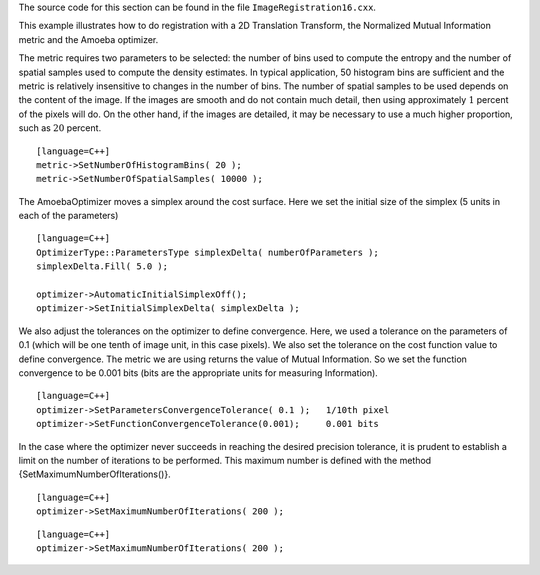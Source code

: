 The source code for this section can be found in the file
``ImageRegistration16.cxx``.

This example illustrates how to do registration with a 2D Translation
Transform, the Normalized Mutual Information metric and the Amoeba
optimizer.

The metric requires two parameters to be selected: the number of bins
used to compute the entropy and the number of spatial samples used to
compute the density estimates. In typical application, 50 histogram bins
are sufficient and the metric is relatively insensitive to changes in
the number of bins. The number of spatial samples to be used depends on
the content of the image. If the images are smooth and do not contain
much detail, then using approximately :math:`1` percent of the pixels
will do. On the other hand, if the images are detailed, it may be
necessary to use a much higher proportion, such as :math:`20` percent.

::

    [language=C++]
    metric->SetNumberOfHistogramBins( 20 );
    metric->SetNumberOfSpatialSamples( 10000 );

The AmoebaOptimizer moves a simplex around the cost surface. Here we set
the initial size of the simplex (5 units in each of the parameters)

::

    [language=C++]
    OptimizerType::ParametersType simplexDelta( numberOfParameters );
    simplexDelta.Fill( 5.0 );

    optimizer->AutomaticInitialSimplexOff();
    optimizer->SetInitialSimplexDelta( simplexDelta );

We also adjust the tolerances on the optimizer to define convergence.
Here, we used a tolerance on the parameters of 0.1 (which will be one
tenth of image unit, in this case pixels). We also set the tolerance on
the cost function value to define convergence. The metric we are using
returns the value of Mutual Information. So we set the function
convergence to be 0.001 bits (bits are the appropriate units for
measuring Information).

::

    [language=C++]
    optimizer->SetParametersConvergenceTolerance( 0.1 );   1/10th pixel
    optimizer->SetFunctionConvergenceTolerance(0.001);     0.001 bits

In the case where the optimizer never succeeds in reaching the desired
precision tolerance, it is prudent to establish a limit on the number of
iterations to be performed. This maximum number is defined with the
method {SetMaximumNumberOfIterations()}.

::

    [language=C++]
    optimizer->SetMaximumNumberOfIterations( 200 );

::

    [language=C++]
    optimizer->SetMaximumNumberOfIterations( 200 );

